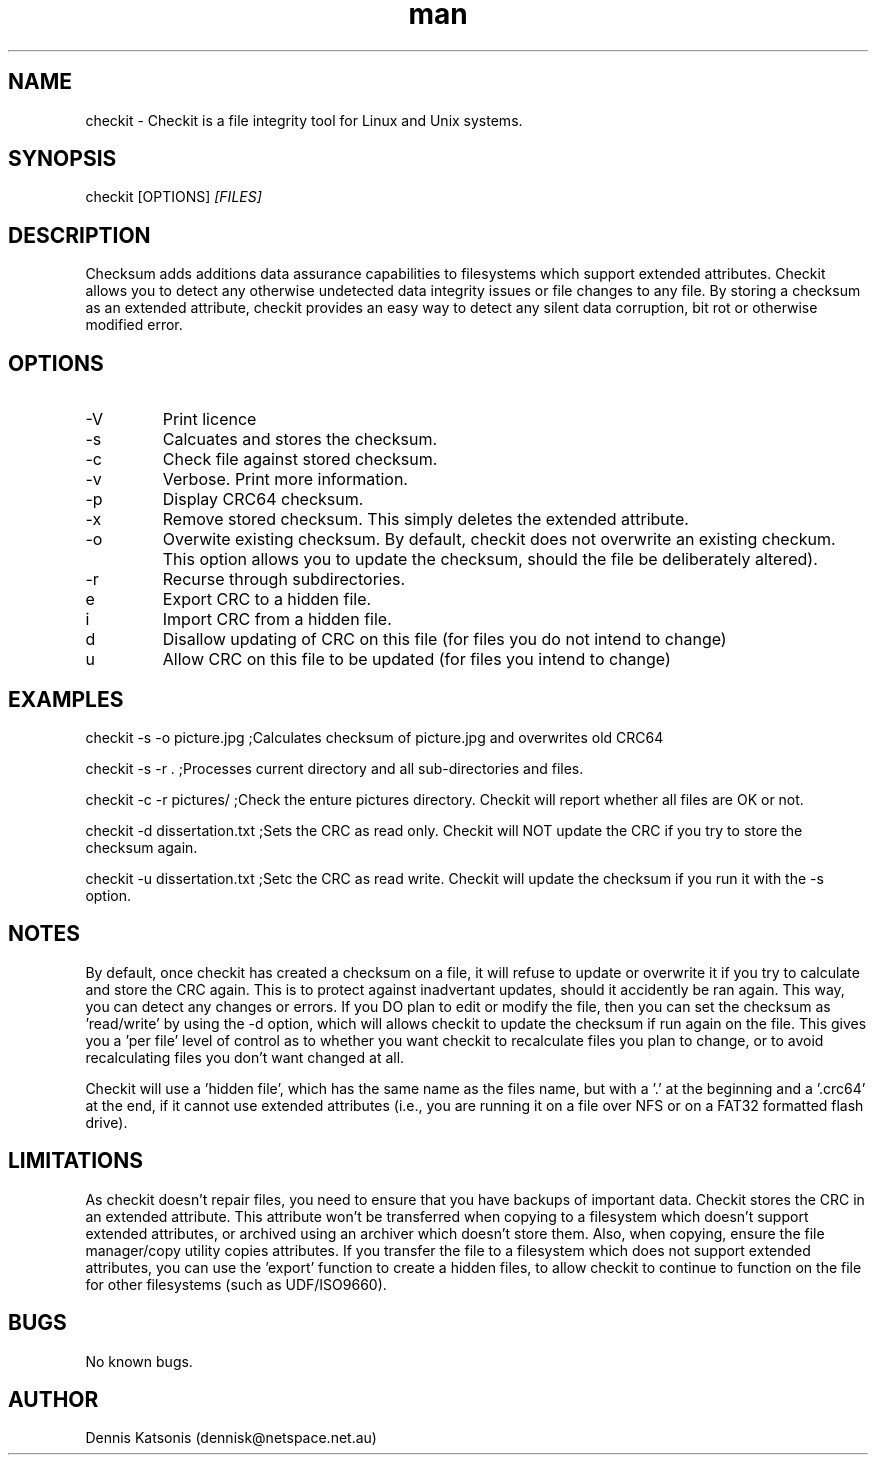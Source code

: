 .\" Manpage for checkit.
.\" Contact dennisk@netspace.net.au.
.TH "man" "8" "7 December 2014" "0.3.1" "checkit man page"
.SH "NAME"
checkit \- Checkit is a file integrity tool for Linux and Unix systems.
.SH "SYNOPSIS"
checkit [OPTIONS] 
.I [FILES]
.SH "DESCRIPTION"
Checksum adds additions data assurance capabilities to filesystems which support extended attributes.  Checkit allows you to detect any otherwise undetected data integrity issues or file changes to any file.  By storing a checksum as an extended attribute, checkit provides an easy way to detect any silent data corruption, bit rot or otherwise modified error.

.SH "OPTIONS"
.IP \-V
Print licence
.IP \-s
Calcuates and stores the checksum.
.IP \-c
Check file against stored checksum.
.IP \-v
Verbose.  Print more information.
.IP \-p
Display CRC64 checksum.
.IP \-x
Remove stored checksum.  This simply deletes the extended attribute.
.IP \-o
Overwite existing checksum.  By default, checkit does not overwrite an existing checkum.  This option allows you to update the checksum, should the file be deliberately altered).
.IP \-r
Recurse through subdirectories.
.IP\-e
Export CRC to a hidden file.
.IP\-i
Import CRC from a hidden file.
.IP\-d
Disallow updating of CRC on this file (for files you do not intend to change)
.IP\-u
Allow CRC on this file to be updated (for files you intend to change)

.SH "EXAMPLES"
checkit \-s \-o picture.jpg	;Calculates checksum of picture.jpg and overwrites old CRC64

checkit \-s \-r .			;Processes current directory and all sub\-directories and files.

checkit \-c \-r pictures/         ;Check the enture pictures directory. Checkit will report whether all files are OK or not.

checkit \-d  dissertation.txt	;Sets the CRC as read only.  Checkit will NOT update the CRC if you try to store the checksum again.

checkit \-u dissertation.txt	;Setc the CRC as read write.  Checkit will update the checksum if you run it with the -s option.

.SH "NOTES"

By default, once checkit has created a checksum on a file, it will refuse to update or overwrite it if you try to calculate and store the CRC again.
This is to protect against inadvertant updates, should it accidently be ran again.  This way, you can detect any changes or errors.
If you DO plan to edit or modify the file, then you can set the checksum as 'read/write' by using the \-d option, which will allows checkit to update the checksum if run again on the file.  This gives you a 'per file' level of control as to whether you want checkit to recalculate files you plan to change, or to avoid recalculating files you don't want changed at all.

Checkit will use a 'hidden file', which has the same name as the files name, but with a '.' at the beginning and a '.crc64' at the end, if it cannot use extended attributes (i.e., you are running it on a file over NFS or on a FAT32 formatted flash drive).


.SH "LIMITATIONS"
As checkit doesn't repair files, you need to ensure that you have backups of important data.  Checkit stores the CRC in an extended attribute.  This attribute won't be transferred when copying to a filesystem which doesn't support extended attributes, or archived using an archiver which doesn't store them.  Also, when copying, ensure the file manager/copy utility copies attributes.  If you transfer the file to a filesystem which does not support extended attributes, you can use the 'export' function to create a hidden files, to allow checkit to continue to function on the file for other filesystems (such as UDF/ISO9660).


.SH "BUGS"
No known bugs.

.SH "AUTHOR"
Dennis Katsonis (dennisk@netspace.net.au)
